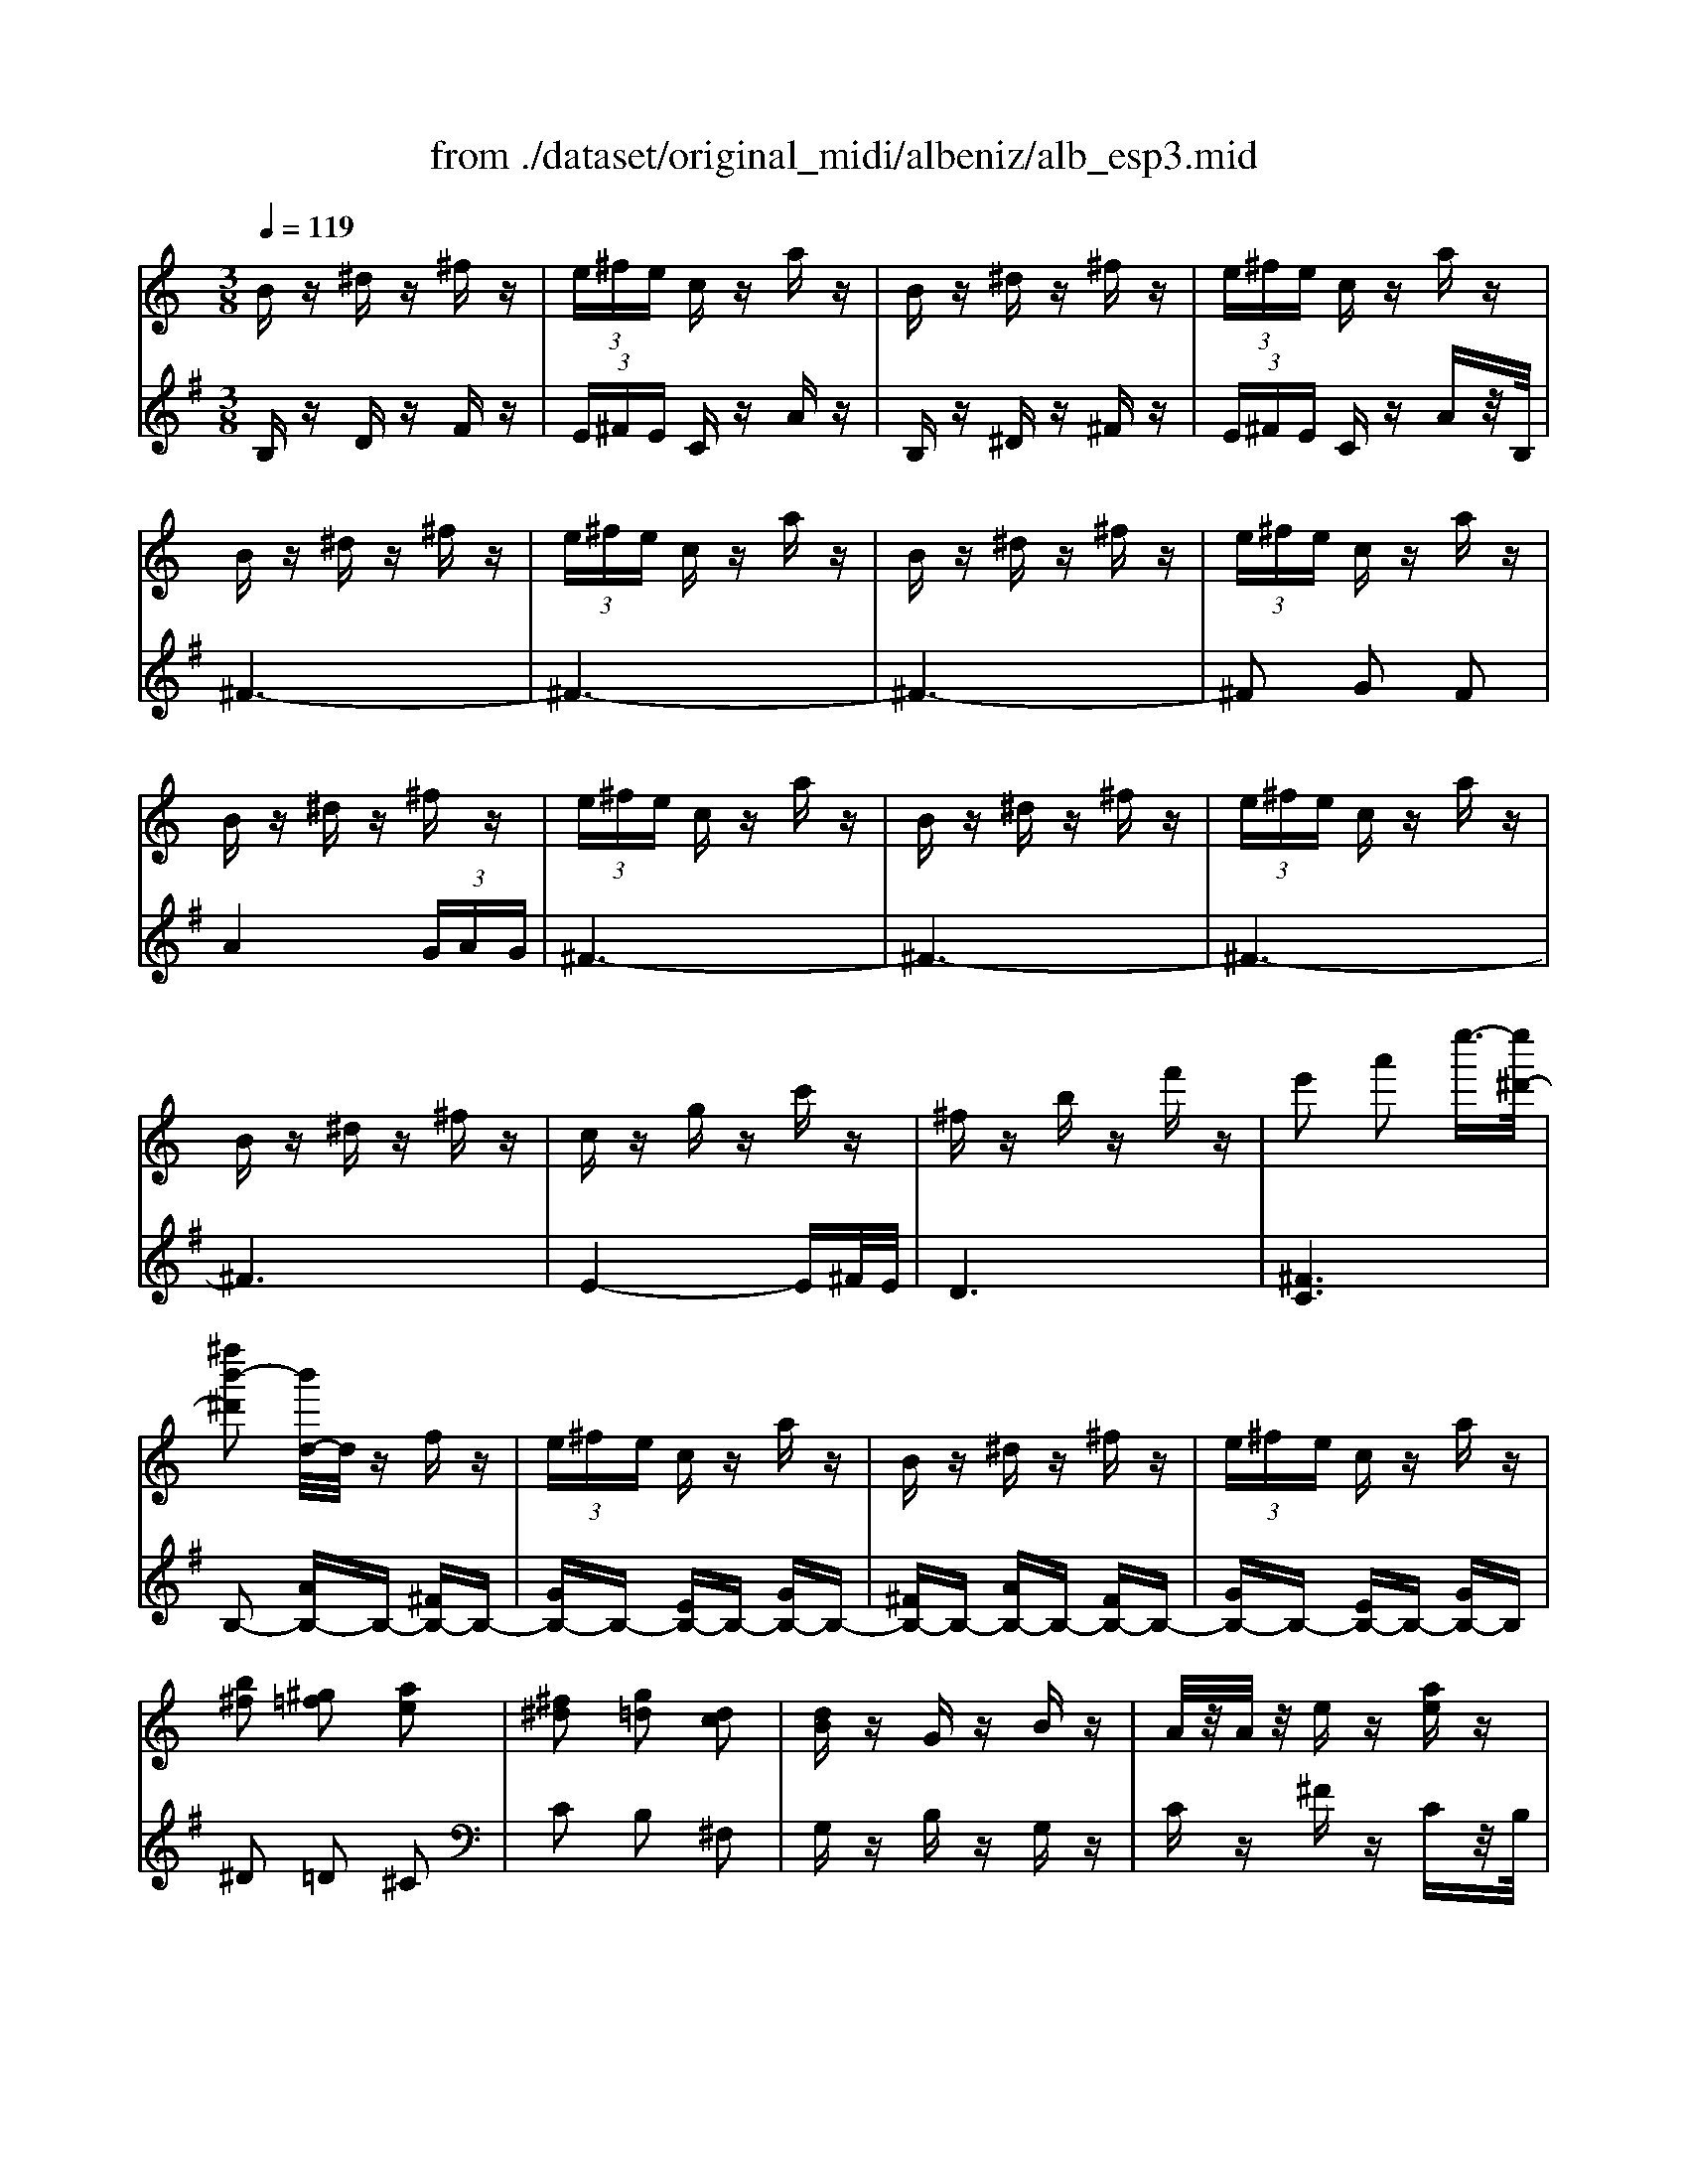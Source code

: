 X: 1
T: from ./dataset/original_midi/albeniz/alb_esp3.mid
M: 3/8
L: 1/16
Q:1/4=119
K:G % 1 sharps
V:1
%%MIDI program 0
K:C % 0 sharps
Bz ^dz ^fz| \
 (3e^fe cz az| \
Bz ^dz ^fz| \
 (3e^fe cz az|
Bz ^dz ^fz| \
 (3e^fe cz az| \
Bz ^dz ^fz| \
 (3e^fe cz az|
Bz ^dz ^fz| \
 (3e^fe cz az| \
Bz ^dz ^fz| \
 (3e^fe cz az|
Bz ^dz ^fz| \
cz gz c'z| \
^fz bz f'z| \
e'2 a'2 e''3/2-[e''^d'-]/2|
[^f''b'-^d']2 [b'd-]/2d/2z fz| \
 (3e^fe cz az| \
Bz ^dz ^fz| \
 (3e^fe cz az|
[b^f]2 [^g=f]2 [ae]2| \
[^f^d]2 [g=d]2 [dc]2| \
[dB]z Gz Bz| \
A/2z/2A/2z/2 ez [ae]z|
Bz ^dz ^fz| \
 (3e^fe cz az| \
Bz ^dz ^fz| \
 (3e^fe cz az|
Bz ^dz ^fz| \
 (3e^fe cz az| \
Bz ^dz ^fz| \
 (3e^fe cz az|
Bz ^dz ^fz| \
cz gz c'z| \
^fz bz f'z| \
e'2 a'2 e''3/2-[e''^d'-]/2|
[^f''b'-^d']2 [b'd-]/2d/2z fz| \
 (3e^fe cz az| \
Bz ^dz ^fz| \
 (3e^fe cz az|
z2 ^dz ^fz| \
[c'e-]/2[d'e-]/2e/2-[c'e-]/2 [ae-]e- [c'e-]e| \
z2 ^dz ^fz| \
[c'e-]/2[d'e-]/2e/2-[c'e-]/2 [ae-]e- [c'e-]e|
z2 [^gf]2 [ae]2| \
[^f^d]2 [g=d]2 [dc]2| \
[dB]z Gz Bz| \
A/2z/2A/2z/2 ez [ae]z|
b^c' ^d'e' ^f'g'| \
a'2  (3g'a'g' ^f'e'| \
^f'g' f'd' b2| \
c'd' e'^f' g'e'|
d'e' d'b ga| \
bd' c'b c'e'| \
z/2[b^d]/2z/2B/2 z/2[bd]/2z/2B/2 z/2[bd]/2z/2B/2| \
z/2[ae]/2z/2c/2 z/2[ae]/2z/2c/2 z/2[ae]/2z/2c/2|
z/2[b^d]/2z/2B/2 z/2[bd]/2z/2B/2 z/2[bd]/2z/2B/2| \
z/2[ae]/2z/2c/2 z/2[ae]/2z/2c/2 z/2[ae]/2z/2c/2| \
z/2[b^d]/2z/2B/2 z/2[bd]/2z/2B/2 z/2[bd]/2z/2B/2| \
z/2[b^d]/2z/2B/2 z/2[bd]/2z/2B/2 z/2[bd]/2z/2B/2|
z/2[b^d]/2z/2B/2 z/2[bd]/2z/2B/2 z/2[bd]/2z/2B/2| \
z/2[b^d]/2z/2B/2 z/2[bd]/2z/2B/2 z/2[bd]/2z/2B/2| \
[^d''^f'd']6| \
z2 B2 e2-|
e6-| \
e2 d2 e2-| \
e4 d2| \
e6|
 (3ded B4| \
zB, DG Bd| \
gb d'g' b'd''| \
z2 B2 e2-|
e4 d2| \
e6| \
d2 e2 d2| \
e^f ed c2-|
c6| \
zE, G,C EG| \
ce gc' e'e''| \
z2 c2 e2-|
e6-| \
e2 d2 e2-| \
e2 ^f2 g2| \
e^f/2-[fe-]/2 e/2d/2-[dc-]/2c/2 B2-|
B6| \
zB, DG Bd| \
gb d'g' b'd''| \
z2 B2 d2-|
d6-| \
d2 c2 B2-| \
B2 A2 B2| \
cd cB A2-|
A6| \
zD, ^F,C DF| \
cd ^fc' d'f'| \
zc de  (3^fgf|
ed  (3e^fe dc| \
de dc B2-| \
B6| \
zB, DG Bd|
gb d'g' b'd''| \
B4 e2-| \
e6| \
z4 E^F|
Ac z4| \
e'4 d2-| \
d2 e2 d2| \
c2 B2  (3cdc|
 (3BAG ^F/2 (3GFED/2C/2D/2| \
^D/2 (3E/2^F/2A/2G/2 F/2 (3E/2D/2E/2C/2 Bz| \
^dz ^fz  (3efe| \
cz az Bz|
^dz ^fz  (3efe| \
cz az Bz| \
^dz ^fz  (3efe| \
cz az Bz|
^dz ^fz  (3efe| \
cz az Bz| \
^dz ^fz  (3efe| \
cz az Bz|
^dz ^fz  (3efe| \
cz az Bz| \
^dz ^fz cz| \
gz c'z ^fz|
bz ^f'z e'2| \
a'2 e''3/2-[e''^d'-]/2 [^f''b'-d']2| \
[b'^d-]/2d/2z ^fz  (3efe| \
cz az Bz|
^dz ^fz  (3efe| \
cz az [b^f]2| \
[^gf]2 [ae]2 [^f^d]2| \
[gd]2 [dc]2 [dB]z|
Gz Bz A/2z/2A/2z/2| \
ez [ae]z Bz| \
^dz ^fz  (3efe| \
cz az Bz|
^dz ^fz  (3efe| \
cz az Bz| \
^dz ^fz  (3efe| \
cz az Bz|
^dz ^fz  (3efe| \
cz az Bz| \
^dz ^fz cz| \
gz c'z ^fz|
bz ^f'z e'2| \
a'2 e''3/2-[e''^d'-]/2 [^f''b'-d']2| \
[b'^d-]/2d/2z ^fz  (3efe| \
cz az Bz|
^dz ^fz  (3efe| \
cz az3| \
^dz ^fz [c'e-]/2[=d'e-]/2e/2-[c'e-]/2| \
[ae-]e- [c'e-]e z2|
^dz ^fz [c'e-]/2[=d'e-]/2e/2-[c'e-]/2| \
[ae-]e- [c'e-]e z2| \
[^gf]2 [ae]2 [^f^d]2| \
[gd]2 [dc]2 [dB]z|
Gz Bz A/2z/2A/2z/2| \
ez [ae]z b^c'| \
^d'e' ^f'g' a'2| \
 (3g'a'g' ^f'e' f'g'|
^f'd' b2 c'd'| \
e'^f' g'e' d'e'| \
d'b ga bd'| \
c'b c'e' z/2[b^d]/2z/2B/2|
z/2[b^d]/2z/2B/2 z/2[bd]/2z/2B/2 z/2[ae]/2z/2c/2| \
z/2[ae]/2z/2c/2 z/2[ae]/2z/2c/2 z/2[b^d]/2z/2B/2| \
z/2[b^d]/2z/2B/2 z/2[bd]/2z/2B/2 z/2[ae]/2z/2c/2| \
z/2[ae]/2z/2c/2 z/2[ae]/2z/2c/2 z/2[b^d]/2z/2B/2|
z/2[b^d]/2z/2B/2 z/2[bd]/2z/2B/2 z/2[bd]/2z/2B/2| \
z/2[b^d]/2z/2B/2 z/2[bd]/2z/2B/2 z/2[bd]/2z/2B/2| \
z/2[b^d]/2z/2B/2 z/2[bd]/2z/2B/2 z/2[bd]/2z/2B/2| \
z/2[b^d]/2z/2B/2 z/2[bd]/2z/2B/2 [d''-^f'-d'-]2|
[^d''^f'd']4 B2-| \
B2 A4| \
GA Bc [B-^D-]2| \
[B^D]2 [d'-^f-d-]4|
[^d'^fd]4 
V:2
%%MIDI program 0
B,z Dz Fz| \
 (3E^FE Cz Az| \
B,z ^Dz ^Fz| \
 (3E^FE Cz Az/2B,/2|
^F6-| \
^F6-| \
^F6-| \
^F2 G2 F2|
A4  (3GAG| \
^F6-| \
^F6-| \
^F6-|
^F6| \
E4- E^F/2E/2| \
D6| \
[^FC]6|
B,2- [AB,-]B,- [^FB,-]B,-| \
[GB,-]B,- [EB,-]B,- [GB,-]B,-| \
[^FB,-]B,- [AB,-]B,- [FB,-]B,-| \
[GB,-]B,- [EB,-]B,- [GB,-]B,|
^D2 =D2 ^C2| \
C2 B,2 ^F,2| \
G,z B,z G,z| \
Cz ^Fz Cz/2B,/2|
^F6-| \
^F6-| \
^F6-| \
^F2 G2 F2|
A4  (3GAG| \
^F6-| \
^F6-| \
^F6-|
^F6| \
E4- E^F/2E/2| \
D6| \
[^FC]6|
B,2- [AB,-]B,- [^FB,-]B,-| \
[GB,-]B,- [EB,-]B,- [GB,-]B,-| \
[^FB,-]B,- [AB,-]B,- [FB,-]B,-| \
[GB,-]B,- [EB,-]B,- [GB,-]B,/2B,/2|
B6| \
A2 ^F2 A2| \
B6| \
A2 ^F2 A2|
B2 d2 ^c2| \
c2 B2 ^F2| \
G,z B,z G,z| \
Cz ^Fz Cz|
B,^C ^DE ^FG| \
A2  (3GAG ^FE| \
^FG FD B,2| \
CD E^F GE|
DE DB, G,A,| \
B,D CB, CE| \
B,z ^Fz ^d/2z3/2| \
B,z ^Fz e/2z3/2|
B,z ^Fz ^d/2z3/2| \
B,z ^Fz e/2z3/2| \
B,z ^Fz ^d/2z3/2| \
^fz ^d/2z3/2 fz|
^d/2z3/2 ^fz d/2z3/2| \
^fz ^d/2z3/2 fz| \
[b^fB]6| \
z6|
z6| \
z6| \
z6| \
z6|
z6| \
G,,D, G,B, DG| \
Bd gb d'g'| \
z6|
z6| \
z6| \
z6| \
z6|
z6| \
C,,G,, C,E, G,C| \
EG ce gc'| \
z6|
z6| \
z6| \
z6| \
z6|
z6| \
G,,D, G,B, DG| \
Bd gb d'g'| \
z6|
z6| \
z6| \
z6| \
z6|
z6| \
D,,A,, D,^F, A,D| \
^FA df ac'| \
z6|
z6| \
z6| \
z6| \
G,,D, G,B, DG|
Bd gb d'g'| \
z6| \
z6| \
A,,^F, A,C z2|
z2 e^f ac'| \
z6| \
z6| \
z6|
z6| \
z4 B,z| \
^Dz ^Fz  (3EFE| \
Cz Az B,z|
^Dz ^Fz  (3EFE| \
Cz Az/2B,/2 ^F2-| \
^F6-| \
^F6-|
^F6| \
G2 ^F2 A2-| \
A2  (3GAG ^F2-| \
^F6-|
^F6-| \
^F6-| \
^F4 E2-| \
E3^F/2E/2 D2-|
D4 [^F-C-]2| \
[^FC]4 B,2-| \
[AB,-]B,- [^FB,-]B,- [GB,-]B,-| \
[EB,-]B,- [GB,-]B,- [^FB,-]B,-|
[AB,-]B,- [^FB,-]B,- [GB,-]B,-| \
[EB,-]B,- [GB,-]B, ^D2| \
D2 ^C2 =C2| \
B,2 ^F,2 G,z|
B,z G,z Cz| \
^Fz Cz/2B,/2 F2-| \
^F6-| \
^F6-|
^F6| \
G2 ^F2 A2-| \
A2  (3GAG ^F2-| \
^F6-|
^F6-| \
^F6-| \
^F4 E2-| \
E3^F/2E/2 D2-|
D4 [^F-C-]2| \
[^FC]4 B,2-| \
[AB,-]B,- [^FB,-]B,- [GB,-]B,-| \
[EB,-]B,- [GB,-]B,- [^FB,-]B,-|
[AB,-]B,- [^FB,-]B,- [GB,-]B,-| \
[EB,-]B,- [GB,-]B,/2B,/2 B2-| \
B4 A2| \
^F2 A2 B2-|
B4 A2| \
^F2 A2 B2| \
d2 ^c2 =c2| \
B2 ^F2 G,z|
B,z G,z Cz| \
^Fz Cz B,^C| \
^DE ^FG A2| \
 (3GAG ^FE FG|
^FD B,2 CD| \
E^F GE DE| \
DB, G,A, B,D| \
CB, CE B,z|
^Fz ^d/2z3/2 B,z| \
^Fz e/2z3/2 B,z| \
^Fz ^d/2z3/2 B,z| \
^Fz e/2z3/2 B,z|
^Fz ^d/2z3/2 fz| \
^d/2z3/2 ^fz d/2z3/2| \
^fz ^d/2z3/2 fz| \
^d/2z3/2 ^fz [b-f-B-]2|
[b^fB]4 C,F,/2-[C-F,]/2| \
C/2E/2-[^F-E]/2F/2 z4| \
z4 [^F,-B,,-]2| \
[^F,B,,]2 [B-F-B,-]4|
[B^FB,]4 
